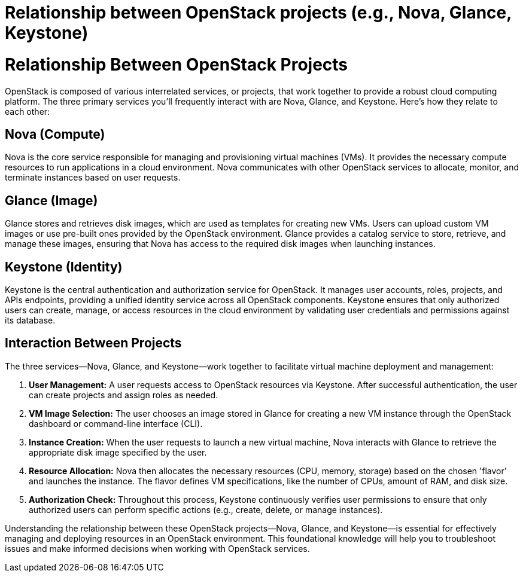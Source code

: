 #  Relationship between OpenStack projects (e.g., Nova, Glance, Keystone)

= Relationship Between OpenStack Projects

OpenStack is composed of various interrelated services, or projects, that work together to provide a robust cloud computing platform. The three primary services you'll frequently interact with are Nova, Glance, and Keystone. Here's how they relate to each other:

## Nova (Compute)

Nova is the core service responsible for managing and provisioning virtual machines (VMs). It provides the necessary compute resources to run applications in a cloud environment. Nova communicates with other OpenStack services to allocate, monitor, and terminate instances based on user requests.

## Glance (Image)

Glance stores and retrieves disk images, which are used as templates for creating new VMs. Users can upload custom VM images or use pre-built ones provided by the OpenStack environment. Glance provides a catalog service to store, retrieve, and manage these images, ensuring that Nova has access to the required disk images when launching instances.

## Keystone (Identity)

Keystone is the central authentication and authorization service for OpenStack. It manages user accounts, roles, projects, and APIs endpoints, providing a unified identity service across all OpenStack components. Keystone ensures that only authorized users can create, manage, or access resources in the cloud environment by validating user credentials and permissions against its database.

## Interaction Between Projects

The three services—Nova, Glance, and Keystone—work together to facilitate virtual machine deployment and management:

1. **User Management:** A user requests access to OpenStack resources via Keystone. After successful authentication, the user can create projects and assign roles as needed.
2. **VM Image Selection:** The user chooses an image stored in Glance for creating a new VM instance through the OpenStack dashboard or command-line interface (CLI).
3. **Instance Creation:** When the user requests to launch a new virtual machine, Nova interacts with Glance to retrieve the appropriate disk image specified by the user.
4. **Resource Allocation:** Nova then allocates the necessary resources (CPU, memory, storage) based on the chosen 'flavor' and launches the instance. The flavor defines VM specifications, like the number of CPUs, amount of RAM, and disk size.
5. **Authorization Check:** Throughout this process, Keystone continuously verifies user permissions to ensure that only authorized users can perform specific actions (e.g., create, delete, or manage instances).

Understanding the relationship between these OpenStack projects—Nova, Glance, and Keystone—is essential for effectively managing and deploying resources in an OpenStack environment. This foundational knowledge will help you to troubleshoot issues and make informed decisions when working with OpenStack services.